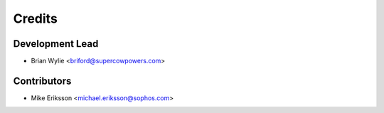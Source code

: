 =======
Credits
=======

Development Lead
----------------

* Brian Wylie <briford@supercowpowers.com>

Contributors
------------

* Mike Eriksson <michael.eriksson@sophos.com>
